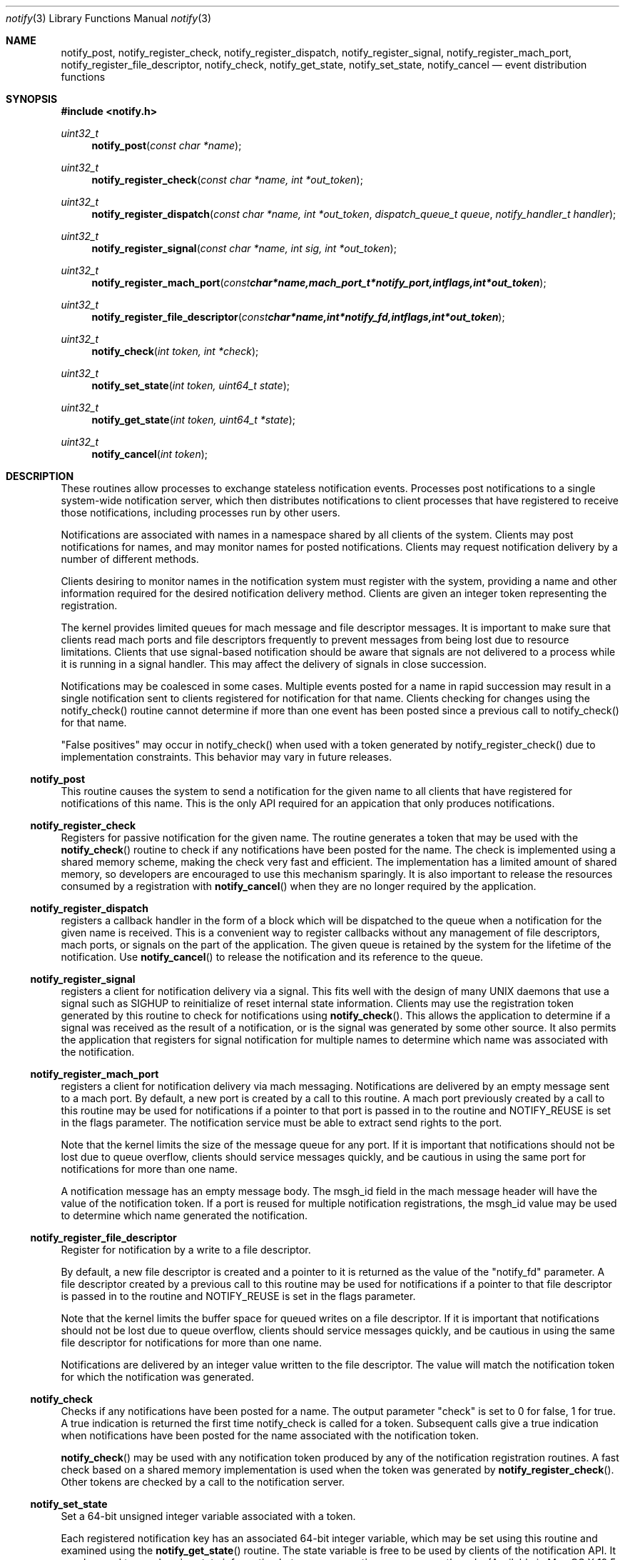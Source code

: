.\" Copyright (c) 2003 Apple Computer
.\" All rights reserved.
.\"
.\" Redistribution and use in source and binary forms, with or without
.\" modification, are permitted provided that the following conditions
.\" are met:
.\" 1. Redistributions of source code must retain the above copyright
.\"    notice, this list of conditions and the following disclaimer.
.\" 2. Redistributions in binary form must reproduce the above copyright
.\"    notice, this list of conditions and the following disclaimer in the
.\"    documentation and/or other materials provided with the distribution.
.\" 4. Neither the name of Apple Computer nor the names of its contributors
.\"    may be used to endorse or promote products derived from this software
.\"    without specific prior written permission.
.\"
.\" THIS SOFTWARE IS PROVIDED BY APPLE COMPUTER AND CONTRIBUTORS ``AS IS'' AND
.\" ANY EXPRESS OR IMPLIED WARRANTIES, INCLUDING, BUT NOT LIMITED TO, THE
.\" IMPLIED WARRANTIES OF MERCHANTABILITY AND FITNESS FOR A PARTICULAR PURPOSE
.\" ARE DISCLAIMED.  IN NO EVENT SHALL THE REGENTS OR CONTRIBUTORS BE LIABLE
.\" FOR ANY DIRECT, INDIRECT, INCIDENTAL, SPECIAL, EXEMPLARY, OR CONSEQUENTIAL
.\" DAMAGES (INCLUDING, BUT NOT LIMITED TO, PROCUREMENT OF SUBSTITUTE GOODS
.\" OR SERVICES; LOSS OF USE, DATA, OR PROFITS; OR BUSINESS INTERRUPTION)
.\" HOWEVER CAUSED AND ON ANY THEORY OF LIABILITY, WHETHER IN CONTRACT, STRICT
.\" LIABILITY, OR TORT (INCLUDING NEGLIGENCE OR OTHERWISE) ARISING IN ANY WAY
.\" OUT OF THE USE OF THIS SOFTWARE, EVEN IF ADVISED OF THE POSSIBILITY OF
.\" SUCH DAMAGE.
.\"
.\"
.Dd September 3, 2008
.Dt notify 3
.Os "Mac OS X"
.Sh NAME
.Nm notify_post ,
.Nm notify_register_check ,
.Nm notify_register_dispatch ,
.Nm notify_register_signal ,
.Nm notify_register_mach_port ,
.Nm notify_register_file_descriptor ,
.Nm notify_check ,
.Nm notify_get_state ,
.Nm notify_set_state ,
.Nm notify_cancel
.Nd event distribution functions
.Sh SYNOPSIS
.Fd #include <notify.h>
.Ft uint32_t
.Fn notify_post "const char *name"
.Ft uint32_t
.Fn notify_register_check "const char *name, int *out_token"
.Ft uint32_t
.Fn notify_register_dispatch "const char *name, int *out_token" "dispatch_queue_t queue" "notify_handler_t handler"
.Ft uint32_t
.Fn notify_register_signal "const char *name, int sig, int *out_token"
.Ft uint32_t
.Fn notify_register_mach_port "const char *name, mach_port_t *notify_port, int flags, int *out_token"
.Ft uint32_t
.Fn notify_register_file_descriptor "const char *name, int *notify_fd, int flags, int *out_token"
.Ft uint32_t
.Fn notify_check "int token, int *check"
.Ft uint32_t
.Fn notify_set_state "int token, uint64_t state"
.Ft uint32_t
.Fn notify_get_state "int token, uint64_t *state"
.Ft uint32_t
.Fn notify_cancel "int token"
.Sh DESCRIPTION
These routines allow processes to exchange stateless notification events.
Processes post notifications to a single system-wide notification server,
which then distributes notifications to client processes that have
registered to receive those notifications, including processes run by
other users.
.Pp
Notifications are associated with names in a namespace shared by all 
clients of the system.
Clients may post notifications for names, and
may monitor names for posted notifications.
Clients may request
notification delivery by a number of different methods.
.Pp
Clients desiring to monitor names in the notification system must
register with the system, providing a name and other information
required for the desired notification delivery method.
Clients are
given an integer token representing the registration.
.Pp
The kernel provides limited queues for mach message and file descriptor messages.
It is important to make sure that clients read mach ports and file descriptors frequently
to prevent messages from being lost due to resource limitations.
Clients that use signal-based notification should be aware that signals
are not delivered to a process while it is running in a signal handler.
This may affect the delivery of signals in close succession.
.Pp
Notifications may be coalesced in some cases.
Multiple events posted
for a name in rapid succession may result in a single notification sent
to clients registered for notification for that name.
Clients checking
for changes using the notify_check() routine cannot determine if
more than one event has been posted since a previous call to 
notify_check() for that name.
.Pp
"False positives" may occur in notify_check() when used with a token
generated by notify_register_check() due to implementation constraints.
This behavior may vary in future releases.
.Ss notify_post
This routine causes the system to send a notification for the given 
name to all clients that have registered for notifications of this name.
This is the only API required for an appication that only produces
notifications. 
.Ss notify_register_check
Registers for passive notification for the given name.
The routine generates
a token that may be used with the
.Fn notify_check
routine to check if any notifications have been posted for the name.
The check is implemented using a shared memory scheme, making the check 
very fast and efficient.
The implementation has a limited amount
of shared memory, so developers are encouraged to use this mechanism
sparingly.
It is also important to release the resources consumed
by a registration with 
.Fn notify_cancel
when they are no longer required by the application.
.Ss notify_register_dispatch
registers a callback handler in the form of a block which will be
dispatched to the queue when a notification for the given name is
received.  This is a convenient way to register callbacks without any
management of file descriptors, mach ports, or signals on the part of
the application.  The given queue is retained by the system for the
lifetime of the notification.  Use
.Fn notify_cancel
to release the notification and its reference to the queue.
.Ss notify_register_signal
registers a client for notification delivery via a signal.
This fits
well with the design of many UNIX daemons that use a signal such as SIGHUP
to reinitialize of reset internal state information.
Clients may use the
registration token generated by this routine to check for notifications using
.Fn notify_check .
This allows the application to determine if a signal was received as the
result of a notification, or is the signal was generated by some other source.
It also permits the application that registers for signal notification for
multiple names to determine which name was associated with the notification.
.Ss notify_register_mach_port
registers a client for notification delivery via mach messaging.
Notifications are delivered by an empty message sent to a mach port.
By default, a new port is created by a call to this routine.
A mach port
previously created by a call to this routine may be used for notifications
if a pointer to that port is passed in to the routine and NOTIFY_REUSE is
set in the flags parameter.
The notification service must be able to extract
send rights to the port.
.Pp
Note that the kernel limits the size of the message queue for any port.
If it is important that notifications should not be lost due to queue
overflow, clients should service messages quickly, and be cautious in
using the same port for notifications for more than one name.
.Pp
A notification message has an empty message body.
The msgh_id field
in the mach message header will have the value of the notification
token.
If a port is reused for multiple notification registrations,
the msgh_id value may be used to determine which name generated
the notification.
.Ss notify_register_file_descriptor
Register for notification by a write to a file descriptor. 
.Pp
By default, a new file descriptor is created and a pointer to it
is returned as the value of the "notify_fd" parameter.
A file descriptor
created by a previous call to this routine may be used for notifications
if a pointer to that file descriptor is passed in to the routine and
NOTIFY_REUSE is set in the flags parameter. 
.Pp
Note that the kernel limits the buffer space for queued writes on a
file descriptor.
If it is important that notifications should not be
lost due to queue overflow, clients should service messages quickly,
and be cautious in using the same file descriptor for notifications
for more than one name.
.Pp
Notifications are delivered by an integer value written to the
file descriptor.
The value will match the notification token
for which the notification was generated.
.Ss notify_check
Checks if any notifications have been posted for a name.
The output
parameter "check" is set to 0 for false, 1 for true.
A true indication is
returned the first time notify_check is called for a token.
Subsequent calls
give a true indication when notifications have been posted for the name
associated with the notification token.
.Pp
.Fn notify_check
may be used with any notification token produced by any of the notification
registration routines.
A fast check based on a shared memory implementation
is used when the token was generated by
.Fn notify_register_check .
Other tokens are checked by a call to the notification server.
.Ss notify_set_state
Set a 64-bit unsigned integer variable associated with a token.
.Pp
Each registered notification key has an associated 64-bit integer variable,
which may be set using this routine and examined using the
.Fn notify_get_state
routine.
The state variable is free to be used by clients of the notification API.
It may be used to synchronize state information between cooperating processes or threads.
(Available in Mac OS X 10.5 or later.)
.Ss notify_get_state
Get the 64-bit unsigned integer value associated with a token.
The default value of a state variable is zero.
(Available in Mac OS X 10.5 or later.)
.Ss notify_cancel
Cancel notification and free resources associated with a notification
token.
Mach ports and file descriptor associated with a token are released
(deallocated or closed) when all registration tokens associated with 
the port or file descriptor have been cancelled.
.Sh NAMESPACE CONVENTIONS
Names in the namespace must be NULL-terminated.
Names should be encoded as UTF-8 strings.
.Pp
The namespace supported by the system is unstructured, but users of
this API are highly encouraged to follow the reverse-ICANN domain
name convention used for Java package names and for System Preferences
on Mac OS X.
For example, "com.mydomain.example.event".
.Pp
Apple Computer reserves the portion
of the namespace prefixed by "com.apple.".
This policy is not 
enforced in the current implementation, but may be in the future.
.Pp
Names in the space "user.uid.UID", where UID is a numeric user ID number
are reserved for processes with that UID.
Names in this protected space may only be accessed or modified by processes
with the effective UID specified as the UID in the name.
The name "user.uid.UID" is protected for the given UID, as are any
names of the form "user.uid.UID.<sub-path>". 
In the latter case, the name must have a dot character following the UID.
.Pp
Third party developers are encouraged to choose a prefix for names
that will avoid conflicts in the shared namespace.
.Pp
The portion of the namespece prefixed by the string "self." is set aside
for private use by applications.
That is, each client may use that part
of the namespace for intra-process notifications.
These notifications 
are private to each individual process and are not propagated between
processes.
.Sh USAGE EXAMPLES
A notification producer.
.Pp
    #include <notify.h>
    ...
.Pp
    notify_post("com.eg.random.event");
.Pp
A client using notify_check() to determine when to invalidate a cache.
.Pp
    #include <stdio.h>
    #include <stdlib.h>
    #include <notify.h>
.Pp
    int
    main(int argc, char *argv[])
    {
        int status, token, check;
.Pp
        status = notify_register_check("com.eg.update", &token);
        if (status != NOTIFY_STATUS_OK)
        {
           fprintf(stderr, "registration failed (%u)\\n", status);
           exit(status);
        }
.Pp
        build_my_cache();
.Pp
        ...
.Pp
        status = notify_check(token, &check);
        if ((status == NOTIFY_STATUS_OK) && (check != 0))
        {
           /* An update has occurred - invalidate the cache */
           reset_my_cache();
        }
.Pp
        ...
.Pp
A client using file descriptor notifications.
.Pp
    #include <stdio.h>
    #include <stdlib.h>
    #include <string.h>
    #include <errno.h>
    #include <sys/types.h>
    #include <sys/time.h>
    #include <unistd.h>
    #include <notify.h>
.Pp
    int
    main(int argc, char *argv[])
    {
        int nf, status, rtoken, qtoken, t;
        fd_set readfds;
.Pp
        status = notify_register_file_descriptor("com.eg.random.event",
           &nf, 0, &rtoken);
        if (status != NOTIFY_STATUS_OK)
        {
           fprintf(stderr, "registration failed (%u)\\n", status);
           exit(status);
        }
.Pp
        status = notify_register_file_descriptor("com.eg.random.quit",
            &nf, NOTIFY_REUSE, &qtoken);
        if (status != NOTIFY_STATUS_OK)
        {
           fprintf(stderr, "registration failed (%u)\\n", status);
           exit(status);
        }
.Pp
        FD_ZERO(&readfds);
        FD_SET(nf, &readfds);
.Pp
        for (;;)
        {
           status = select(nf+1, &readfds, NULL, NULL, NULL);
           if (status <= 0) continue;
           if (!FD_ISSET(nf, &readfds)) continue;
.Pp
           status = read(nf, &t, sizeof(int));
           if (status < 0)
           {
               perror("read");
               break;
           }
.Pp
           if (t == rtoken) printf("random event\\n");
           else if (t == qtoken) break;
        }
.Pp
        printf("shutting down\\n");
        notify_cancel(rtoken);
        notify_cancel(qtoken);
        exit(0);
    }
.Pp
A client using file dispatch notifications.
.Pp
    #include <stdio.h>
    #include <stdlib.h>
    #include <notify.h>
    #include <dispatch/dispatch.h>
.Pp
    int
    main(void)
    {
        int token, status;
.Pp
        status = notify_register_dispatch("com.eg.random.event", &token,
            dispatch_get_main_queue(), ^(int t) { 
                printf("com.eg.random.event received!\n"); });
.Pp
        dispatch_main();
        exit(0);
    }
.Sh HISTORY
These functions first appeared in
Mac OS X 10.3.
.Sh SEE ALSO
.Xr read 2 ,
.Xr select 2 ,
.Xr signal 3
